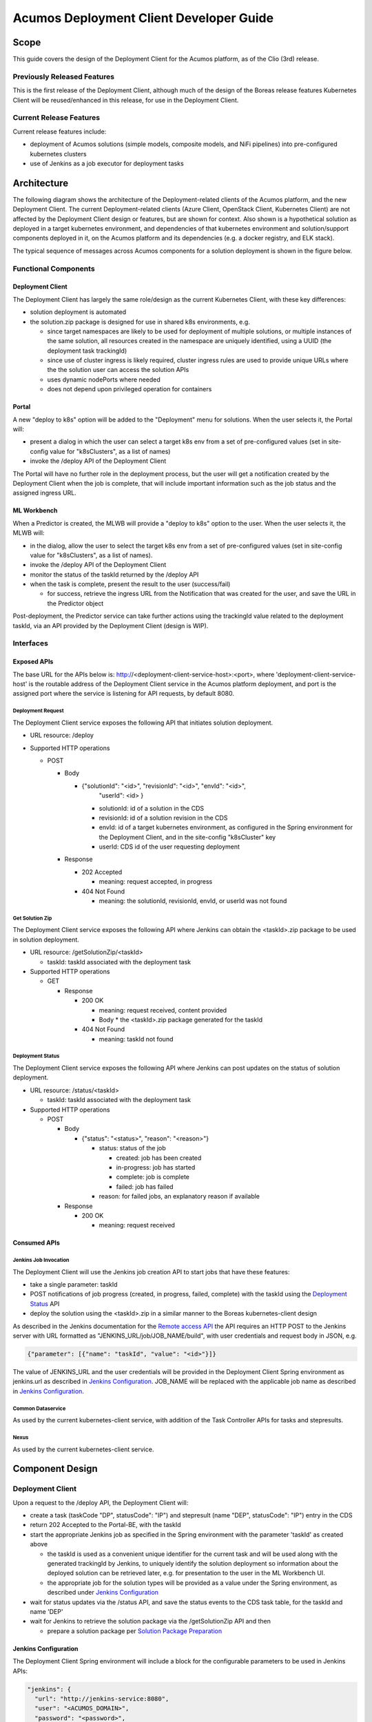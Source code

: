 ..
  ===============LICENSE_START=======================================================
  Acumos CC-BY-4.0
  ===================================================================================
  Copyright (C) 2017-2019 AT&T Intellectual Property & Tech Mahindra. All rights reserved.
  ===================================================================================
  This Acumos documentation file is distributed by AT&T and Tech Mahindra
  under the Creative Commons Attribution 4.0 International License (the "License");
  you may not use this file except in compliance with the License.
  You may obtain a copy of the License at
..
  http://creativecommons.org/licenses/by/4.0
..
  This file is distributed on an "AS IS" BASIS,
  See the License for the specific language governing permissions and
  limitations under the License.
  ===============LICENSE_END=========================================================
..

========================================
Acumos Deployment Client Developer Guide
========================================

-----
Scope
-----

This guide covers the design of the Deployment Client for the Acumos platform,
as of the Clio (3rd) release.

............................
Previously Released Features
............................

This is the first release of the Deployment Client, although much of the design
of the Boreas release features Kubernetes Client will be reused/enhanced in this
release, for use in the Deployment Client.

........................
Current Release Features
........................

Current release features include:

* deployment of Acumos solutions (simple models, composite models, and NiFi
  pipelines) into pre-configured kubernetes clusters
* use of Jenkins as a job executor for deployment tasks

------------
Architecture
------------

The following diagram shows the architecture of the Deployment-related clients
of the Acumos platform, and the new Deployment Client. The current
Deployment-related clients (Azure Client, OpenStack Client, Kubernetes Client)
are not affected by the Deployment Client design or features, but are shown for
context. Also shown is a hypothetical solution as deployed in a target
kubernetes environment, and dependencies of that kubernetes environment and
solution/support components deployed in it, on the Acumos platform and its
dependencies (e.g. a docker registry, and ELK stack).


.. image:: images/deployment-clio.png
   :width: 100 %


The typical sequence of messages across Acumos components for a solution
deployment is shown in the figure below.

.. image:: images/deployment-flow.png
   :width: 100 %


.....................
Functional Components
.....................

*****************
Deployment Client
*****************

The Deployment Client has largely the same role/design as the current
Kubernetes Client, with these key differences:

* solution deployment is automated
* the solution.zip package is designed for use in shared k8s environments, e.g.

  * since target namespaces are likely to be used for deployment of multiple
    solutions, or multiple instances of the same solution, all resources created
    in the namespace are uniquely identified, using a UUID (the deployment
    task trackingId)
  * since use of cluster ingress is likely required, cluster ingress rules are
    used to provide unique URLs where the the solution user can access the
    solution APIs
  * uses dynamic nodePorts where needed
  * does not depend upon privileged operation for containers

******
Portal
******

A new "deploy to k8s" option will be added to the "Deployment" menu for
solutions. When the user selects it, the Portal will:

* present a dialog in which the user can select a target k8s env from a set of
  pre-configured values (set in site-config value for "k8sClusters", as a list
  of names)
* invoke the /deploy API of the Deployment Client

The Portal will have no further role in the deployment process, but the user
will get a notification created by the Deployment Client when the job is
complete, that will include important information such as the job status
and the assigned ingress URL.

************
ML Workbench
************

When a Predictor is created, the MLWB will provide a "deploy to k8s" option
to the user. When the user selects it, the MLWB will:

* in the dialog, allow the user to select the target k8s env from a set of
  pre-configured values (set in site-config value for "k8sClusters", as a list
  of names).
* invoke the /deploy API of the Deployment Client
* monitor the status of the taskId returned by the /deploy API
* when the task is complete, present the result to the user (success/fail)

  * for success, retrieve the ingress URL from the Notification that was created
    for the user, and save the URL in the Predictor object

Post-deployment, the Predictor service can take further actions using the
trackingId value related to the deployment taskId, via an API provided by the
Deployment Client (design is WIP).

..........
Interfaces
..........

************
Exposed APIs
************

The base URL for the APIs below is: http://<deployment-client-service-host>:<port>,
where 'deployment-client-service-host' is the routable address of the
Deployment Client service in the Acumos platform deployment, and port is the
assigned port where the service is listening for API requests, by default 8080.

++++++++++++++++++
Deployment Request
++++++++++++++++++

The Deployment Client service exposes the following API that initiates
solution deployment.

* URL resource: /deploy

* Supported HTTP operations

  * POST

    * Body

      * {"solutionId": "<id>", "revisionId": "<id>", "envId": "<id>",
         "userId": <id> }

        * solutionId: id of a solution in the CDS
        * revisionId: id of a solution revision in the CDS
        * envId: id of a target kubernetes environment, as configured in the
          Spring environment for the Deployment Client, and in the site-config
          "k8sCluster" key
        * userId: CDS id of the user requesting deployment

    * Response

      * 202 Accepted

        * meaning: request accepted, in progress

      * 404 Not Found

        * meaning: the solutionId, revisionId, envId, or userId was not found

++++++++++++++++
Get Solution Zip
++++++++++++++++

The Deployment Client service exposes the following API where Jenkins can obtain
the <taskId>.zip package to be used in solution deployment.

* URL resource: /getSolutionZip/<taskId>

  * taskId: taskId associated with the deployment task

* Supported HTTP operations

  * GET

    * Response

      * 200 OK

        * meaning: request received, content provided
        * Body
          * the <taskId>.zip package generated for the taskId

      * 404 Not Found

        * meaning: taskId not found

+++++++++++++++++
Deployment Status
+++++++++++++++++

The Deployment Client service exposes the following API where Jenkins can post
updates on the status of solution deployment.

* URL resource: /status/<taskId>

  * taskId: taskId associated with the deployment task

* Supported HTTP operations

  * POST

    * Body

      * {"status": "<status>", "reason": "<reason>"}

        * status: status of the job

          * created: job has been created
          * in-progress: job has started
          * complete: job is complete
          * failed: job has failed

        * reason: for failed jobs, an explanatory reason if available

    * Response

      * 200 OK

        * meaning: request received

*************
Consumed APIs
*************

++++++++++++++++++++++
Jenkins Job Invocation
++++++++++++++++++++++

The Deployment Client will use the Jenkins job creation API to start jobs that
have these features:

* take a single parameter: taskId
* POST notifications of job progress (created, in progress, failed, complete)
  with the taskId using the `Deployment Status`_ API
* deploy the solution using the <taskId>.zip in a similar manner to the Boreas
  kubernetes-client design

As described in the Jenkins documentation for the
`Remote access API <https://wiki.jenkins.io/display/JENKINS/Remote+access+API>`_
the API requires an HTTP POST to the Jenkins server with URL formatted as
"JENKINS_URL/job/JOB_NAME/build", with user credentials and request body in
JSON, e.g.

.. code-block:: json

  {"parameter": [{"name": "taskId", "value": "<id>"}]}
..

The value of JENKINS_URL and the user credentials will be provided in the
Deployment Client Spring environment as jenkins.url as described in
`Jenkins Configuration`_. JOB_NAME will be replaced with the applicable job
name as described in `Jenkins Configuration`_.

++++++++++++++++++
Common Dataservice
++++++++++++++++++

As used by the current kubernetes-client service, with addition of the
Task Controller APIs for tasks and stepresults.

+++++
Nexus
+++++

As used by the current kubernetes-client service.

----------------
Component Design
----------------

.................
Deployment Client
.................

Upon a request to the /deploy API, the Deployment Client will:

* create a task (taskCode "DP", statusCode": "IP") and stepresult (name
  "DEP", statusCode": "IP") entry in the CDS
* return 202 Accepted to the Portal-BE, with the taskId
* start the appropriate Jenkins job as specified in the Spring environment with
  the parameter 'taskId' as created above

  * the taskId is used as a convenient unique identifier for the current task
    and will be used along with the generated trackingId by Jenkins, to
    uniquely identify the solution deployment so information about the deployed
    solution can be retrieved later, e.g. for presentation to the user in the ML
    Workbench UI.
  * the appropriate job for the solution types will be provided as a value under
    the Spring environment, as described under `Jenkins Configuration`_

* wait for status updates via the /status API, and save the status events to
  the CDS task table, for the taskId and name 'DEP'
* wait for Jenkins to retrieve the solution package via the /getSolutionZip API
  and then

  * prepare a solution package per `Solution Package Preparation`_

*********************
Jenkins Configuration
*********************

The Deployment Client Spring environment will include a block for the configurable
parameters to be used in Jenkins APIs:

.. code-block:: json

  "jenkins": {
    "url": "http://jenkins-service:8080",
    "user": "<ACUMOS_DOMAIN>",
    "password": "<password>",
    "job": [
      { "simple": "<jobname>" },
      { "composite": "<jobname>" },
      { "nifi": "<jobname>" }
    ]
  }
..

  * <ACUMOS_DOMAIN> will be the default user ID to use, and ensures the Jenkins
    service, if shared by multiple Acumos platforms, can be configured for each
  * <password> will be specified by the Admin deploying the platform
  * <jobname> is the name of a job configured in Jenkins; by default, these will
    configured for use by the Jenkins service at startup
  * additional jobs can be created in Jenkins and mapped to new/updated entries
    in the Deployment Client config, by updating this Spring environment variable
    and redeploying the Deployment Client


**********************
k8sCluster Site Config
**********************

On startup, the Deployment Client will create or update a new site-config key,
"k8sCluster" as described below. The default value for this key will be provided
in the Spring environment variable siteConfig:

.. code-block:: json

  "siteConfig": "{ \"k8sCluster\": [
       { \"clusterName\": "\<ACUMOS_DOMAIN>\",
         \"namespace\": "\<ACUMOS_NAMESPACE>\",
         \"ingressType\": "NodePort"
       }
     ]
..

The example above indicates that by default, solutions will be deployed in the
same k8s cluster as the Acumos platform, under the same namespace, and use
NodePort access by default. To modify or extend this set of clusters, the
following attributes must be specified in new members of the k8sClusters array:

* clusterName: FQDN of the k8s cluster (master node)
* namespace: namespace to be deployed under
* ingressType: "NodePort" or "IngressController"

  * for Nodeport, a dynamic port will be assigned
  * for IngressController, an ingress rule will be created and mapped to a
    unique context path, which will be removed before messages are forwarded to
    the solution

The Deployment Client will save the Spring environment value as an escaped JSON
string, as a new site-config key "k8sCluster".

Adding/updating clusters will require updating the Deployment Client template
and applying the changes, to restart Deployment Client.

****************************
Solution Package Preparation
****************************

Solution packages will be prepared on-demand, and will be cached until Jenkins
retrieves the package, in the folder /app/cache with the name <taskId>.zip, where
taskId is the id of the task related to the deployment.

The Deployment Client will follow the steps below in preparing the solution
deployment package:

* get the following artifacts if existing from Nexus, by querying the CDS for
  the set of solution/revision artifacts

  * blueprint.json
  * databroker.json

* if a blueprint.json artifact was found, this is a composite solution and the
  following actions are taken

  * get the model.proto artifact for each solution model microservice, for the
    model revision included in the solution
  * create a kubernetes service+deployment template as solution.yaml including
    all the solution components included in blueprint.json. See below for an
    example.
  * create a dockerinfo.json file using the example below
  * create an environment variable script "deploy_env.sh", with these values

    * DEPLOYMENT_CLIENT_API_BASE_URL: Base URL (scheme://domain:port) of Deployment Client
    * ACUMOS_DOCKER_REGISTRY: Base URL (https://domain:port) of docker registry
    * ACUMOS_DOCKER_REGISTRY_USER: docker registry username
    * ACUMOS_DOCKER_REGISTRY_PASSWORD: docker registry password
    * LOGSTASH_HOST: Hostname/FQDN of the Logstash service
    * LOGSTASH_IP: IP address of the Logstash service
    * LOGSTASH_PORT: Port of the Logstash service
    * K8S_CLUSTER: name of a pre-configured k8s cluster
    * TRACKING_ID: trackingId for the deployment task
    * TASK_ID: taskId for the deployment
    * SOLUTION_TYPE: simple|composite|pipeline
    * SOLUTION_NAME: name of the solution
    * SOLUTION_DOMAIN: IP address or resolvable FQDN/hostname of the k8s cluster
      ingress
    * SOLUTION_MODEL_RUNNER_STANDARD: v1|v2
    * SOLUTION_ID: Solution ID for simple solution
    * COMP_SOLUTION_ID: Solution ID for composite solution (if applicable)
    * COMP_REVISION_ID: Revision ID for composite solution (if applicable)

* if a blueprint.json artifact was not found, this is a simple solution and a
  kubernetes service+deployment template is created, as solution.yaml. See below
  for an example.
* In the generated solution.yaml, specify for each model microservice the
  hostname:port for the Acumos platform docker proxy, e.g.
  "$ACUMOS_DOMAIN:$ACUMOS_DOCKER_PROXY_PORT" in the examples below
* create a zip archive as <trackingId>.zip containing:

  * deploy.sh, from /app/config/jobs/solution_deploy
  * solution.yaml, generated as described above
  * for a composite solution:

    * blueprint.json, from Nexus
    * dockerinfo.json, created as described below
    * databroker.json, from Nexus (if Data Broker is included in the solution)
    * a "microservice" subfolder, with subfolders named for each model
      microservice, containing the model.proto for that model (if Probe is
      included in the solution)

Design notes for the solution.yaml structure:

* to support distribution of solution microservices and other Acumos components
  (Data Broker, Model Connector, Probe) across nodes in multi-node kubernetes
  clusters, each microservice and the Acumos components are deployed using
  a specific service and related deployment spec.
* services which require external exposure on the cluster are provided dynamic
  nodePort assignments. These include:

  * simple solution microservices, to expose its protobuf API
  * for composite solutions, as applies to the specific solution design

    * Data Broker (if included, for its API)
    * Model Connector (for receiving pushed model data directly)
    * any model microservices that require external exposure for receiving data

Following are a series of examples of solution.yaml templates, from simple to
complex. The first is an example of the generated solution.yaml template for a
simple solution. Notes on the template attributes:

* the templates are guaranteed to be unique in the
* the model microservice is directly exposed at a dynamic NodePort
* the cluster-internal port value 8557 is selected per the Acumos convention
  of assigning model microservices ports starting at 8557
* the model pod created by the deployment is exposed at port 3330, which is the
  Acumos convention for microservices as built by the microservice-generation
  component of the Acumos platform
* the namespace is as specified for the target kubernetes environment, in the
  Deployment Client Spring environment
* the imagePullSecrets value "acumos-registry" refers to the cached credentials
  for the user for access to the Acumos platform docker registry
* so that the model microservice images and Data Broker image (in a later
  example) can be pulled from the Acumos platform repository, the host and port
  in the image name are set to values for the docker-proxy

.. code-block:: yaml

  apiVersion: v1
  kind: Service
  metadata:
    namespace: <NAMESPACE>
    name: padd-<TRACKING_ID>
    labels:
      app: padd-<TRACKING_ID>
      trackingid: <TRACKING_ID>
  spec:
    selector:
      app: padd-<TRACKING_ID>
    type: NodePort
    ports:
    - name: protobuf-api
      port: 8557
      targetPort: 3330
  ---
  apiVersion: apps/v1
  kind: Deployment
  metadata:
    namespace: <NAMESPACE>
    name: padd-<TRACKING_ID>
    labels:
      app: padd-<TRACKING_ID>
      trackingid: <TRACKING_ID>
  spec:
    replicas: 1
    selector:
      matchLabels:
        app: padd-<TRACKING_ID>
    template:
      metadata:
        labels:
          app: padd-<TRACKING_ID>
          trackingid: <TRACKING_ID>
      spec:
        imagePullSecrets:
        - name: acumos-registry
        containers:
        - name: padd-<TRACKING_ID>
          image: $ACUMOS_DOMAIN:$ACUMOS_DOCKER_PROXY_PORT/padd_cee0c147-3c64-48cd-93ae-cdb715a5420c:3
          ports:
          - name: protobuf-api
            containerPort: 3330
        restartPolicy: Always
..

Example of the generated solution.yaml template for a complex (composite)
solution with two model microservices, Data Broker, and Model Connector.
Notes on the template attributes:

* the model microservices are accessed via the Data Broker or Model Connector,
  which are externally exposed at dynamic NodePorts
* the Data Broker, Model Connector, and Probe are exposed internal to the cluster
  at the ports specified in the Acumos project build processes for those images
* the Model Connector is also externally exposed at a dynamic NodePort so that
  it can be configured by deploy.sh via its APIs, or used directly to push
  data to the solution
* the names given to the services defined for each model microservice serve as
  resolvable hostnames within the cluster namespace, so their protobuf-api
  interfaces can be accessed by other pods in the cluster e.g. Model Connector,
  independent of the assigned service IP
* the image name (repository and image version) for the Model Connector is set
  by an environment parameter in the kubernetes-client template
* the Data Broker image name is set per the "datasource" type model that the user
  selected in creating the composite solution

.. code-block:: yaml

  ---
  apiVersion: v1
  kind: Service
  metadata:
    namespace: <NAMESPACE>
    name: padd-<TRACKING_ID>
  spec:
    selector:
      app: padd-<TRACKING_ID>
    type: ClusterIP
    ports:
    - name: protobuf-api
      port: 8556
      targetPort: 3330
  ---
  apiVersion: apps/v1
  kind: Deployment
  metadata:
    namespace: <NAMESPACE>
    name: padd-<TRACKING_ID>
    labels:
      app: padd-<TRACKING_ID>
      trackingid: <TRACKING_ID>
  spec:
    replicas: 1
    selector:
      matchLabels:
        app: padd-<TRACKING_ID>
    template:
      metadata:
        labels:
          app: padd-<TRACKING_ID>
          trackingid: <TRACKING_ID>
      spec:
        imagePullSecrets:
        - name: acumos-registry
        containers:
        - name: padd-<TRACKING_ID>
          image: opnfv02:30883/padd_3abecdc4-7f91-41bd-98dd-a14354089f68:1
          ports:
          - name: protobuf-api
            containerPort: 3330
  ---
  apiVersion: v1
  kind: Service
  metadata:
    namespace: <NAMESPACE>
    name: square-<TRACKING_ID>
  spec:
    selector:
      app: square-<TRACKING_ID>
    type: ClusterIP
    ports:
    - name: protobuf-api
      port: 8556
      targetPort: 3330
  ---
  apiVersion: apps/v1
  kind: Deployment
  metadata:
    namespace: <NAMESPACE>
    name: square-<TRACKING_ID>
    labels:
      app: square-<TRACKING_ID>
      trackingid: <TRACKING_ID>
  spec:
    replicas: 1
    selector:
      matchLabels:
        app: square-<TRACKING_ID>
    template:
      metadata:
        labels:
          app: square-<TRACKING_ID>
          trackingid: <TRACKING_ID>
      spec:
        imagePullSecrets:
        - name: acumos-registry
        containers:
        - name: square-<TRACKING_ID>
          image: opnfv02:30883/square_d5782393-44ac-4ca4-8165-da6e8ac636c2:1
          ports:
          - name: protobuf-api
            containerPort: 3330
  ---
  apiVersion: v1
  kind: Service
  metadata:
    namespace: <NAMESPACE>
    name: modelconnector-<TRACKING_ID>
  spec:
    selector:
      app: modelconnector-<TRACKING_ID>
    type: NodePort
    ports:
    - name: mc-api
      port: 8555
      targetPort: 8555
  ---
  apiVersion: apps/v1
  kind: Deployment
  metadata:
    namespace: <NAMESPACE>
    name: modelconnector-<TRACKING_ID>
    labels:
      app: modelconnector-<TRACKING_ID>
      trackingid: <TRACKING_ID>
  spec:
    replicas: 1
    selector:
      matchLabels:
        app: modelconnector-<TRACKING_ID>
    template:
      metadata:
        labels:
          app: modelconnector-<TRACKING_ID>
          trackingid: <TRACKING_ID>
      spec:
        imagePullSecrets:
        - name: acumos-registry
        containers:
        - name: modelconnector-<TRACKING_ID>
          image: nexus3.acumos.org:10002/blueprint-orchestrator:2.0.13
          ports:
          - name: mc-api
            containerPort: 8555
          volumeMounts:
          - mountPath: /logs
            name: logs
        restartPolicy: Always
        volumes:
        - name: logs
          hostPath:
            path: /var/acumos/log
..

The included dockerinfo.json can be created directly by the kubernetes-client
as both the container name and the cluster-internal address (resolvable
cluster-internal hostname, and port) of each container can be pre-determined
per the assignments in solution.yaml as above. Example of dockerinfo.json for
the composite solution above:

.. code-block:: json

  {
    "docker_info_list": [
      {
        "container_name": "databroker",
        "ip_address": "databroker",
        "port": "8556"
      },
      {
        "container_name": "modelconnector",
        "ip_address": "modelconnector",
        "port": "8555"
      },
      {
        "container_name": "padd",
        "ip_address": "padd",
        "port": "8557"
      },
      {
        "container_name": "square",
        "ip_address": "square",
        "port": "8558"
      }
    ]
  }
..

.........
deploy.sh
.........

deploy.sh will be executed by the Jenkins job created for the deployment task,
and will take the following actions to deploy the solution:

* login to the Acumos platform docker proxy using the docker-proxy username
  and password from deploy_env.sh
* login to the Acumos project docker registry (current credentials are provided
  as default values in deploy.sh)
* create a secret "acumos-registry" using ~/.docker/config.json
* invoke kubectl to deploy the services and deployments in solution.yaml
* monitor the status of the Data Broker service and deployment, and when they are
  running, send Data Broker.json to the Data Broker via its /configDB API
* monitor the status of all other services and deployments, and when they are
  running

  * create dockerinfo.json with the service name, assigned IP address, and
    port of each service defined in solution.yaml
  * send dockerinfo.json to the Model Connector service via the /putDockerInfo
    API
  * send blueprint.json to the Model Connector service via the /putBlueprint API

